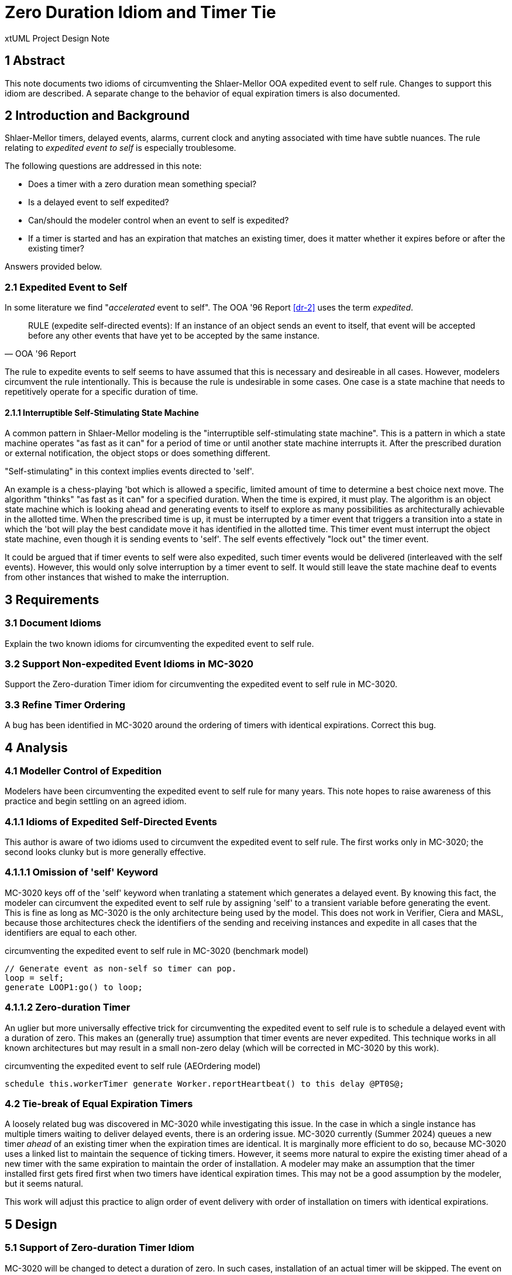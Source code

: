 = Zero Duration Idiom and Timer Tie

xtUML Project Design Note

== 1 Abstract

This note documents two idioms of circumventing the Shlaer-Mellor OOA
expedited event to self rule.  Changes to support this idiom are
described.  A separate change to the behavior of equal expiration timers
is also documented.

== 2 Introduction and Background

Shlaer-Mellor timers, delayed events, alarms, current clock and anyting
associated with time have subtle nuances.  The rule relating to
__expedited event to self__ is especially troublesome.

The following questions are addressed in this note:

* Does a timer with a zero duration mean something special?
* Is a delayed event to self expedited?
* Can/should the modeler control when an event to self is expedited?
* If a timer is started and has an expiration that matches an existing
  timer, does it matter whether it expires before or after the existing
  timer?

Answers provided below.

=== 2.1 Expedited Event to Self

In some literature we find "_accelerated_ event to self".  The OOA '96
Report <<dr-2>> uses the term _expedited_.

[quote,OOA '96 Report]
RULE (expedite self-directed events): If an instance of an object sends an
event to itself, that event will be accepted before any other events that
have yet to be accepted by the same instance.

The rule to expedite events to self seems to have assumed that this is
necessary and desireable in all cases.  However, modelers circumvent the
rule intentionally.  This is because the rule is undesirable in some
cases.  One case is a state machine that needs to repetitively operate for
a specific duration of time.

==== 2.1.1 Interruptible Self-Stimulating State Machine

A common pattern in Shlaer-Mellor modeling is the "interruptible
self-stimulating state machine".  This is a pattern in which a state
machine operates "as fast as it can" for a period of time or until another
state machine interrupts it.  After the prescribed duration or external
notification, the object stops or does something different.

"Self-stimulating" in this context implies events directed to 'self'.

An example is a chess-playing 'bot which is allowed a specific, limited
amount of time to determine a best choice next move.  The algorithm
"thinks" "as fast as it can" for a specified duration.  When the time is
expired, it must play.  The algorithm is an object state machine which is
looking ahead and generating events to itself to explore as many
possibilities as architecturally achievable in the allotted time.  When
the prescribed time is up, it must be interrupted by a timer event that
triggers a transition into a state in which the 'bot will play the best
candidate move it has identified in the allotted time.  This timer event
must interrupt the object state machine, even though it is sending events
to 'self'.  The self events effectively "lock out" the timer event.

It could be argued that if timer events to self were also expedited, such
timer events would be delivered (interleaved with the self events).
However, this would only solve interruption by a timer event to self.  It
would still leave the state machine deaf to events from other instances
that wished to make the interruption.

== 3 Requirements

=== 3.1 Document Idioms

Explain the two known idioms for circumventing the expedited event to self
rule.

=== 3.2 Support Non-expedited Event Idioms in MC-3020

Support the Zero-duration Timer idiom for circumventing the expedited
event to self rule in MC-3020.

=== 3.3 Refine Timer Ordering

A bug has been identified in MC-3020 around the ordering of timers with
identical expirations.  Correct this bug.

== 4 Analysis

=== 4.1 Modeller Control of Expedition

Modelers have been circumventing the expedited event to self rule for many
years.  This note hopes to raise awareness of this practice and begin
settling on an agreed idiom.

=== 4.1.1 Idioms of Expedited Self-Directed Events

This author is aware of two idioms used to circumvent the expedited event
to self rule.  The first works only in MC-3020; the second looks clunky
but is more generally effective.

=== 4.1.1.1 Omission of 'self' Keyword

MC-3020 keys off of the 'self' keyword when tranlating a statement which
generates a delayed event.  By knowing this fact, the modeler can
circumvent the expedited event to self rule by assigning 'self' to a
transient variable before generating the event.  This is fine as long as
MC-3020 is the only architecture being used by the model.  This does not
work in Verifier, Ciera and MASL, because those architectures check the
identifiers of the sending and receiving instances and expedite in all
cases that the identifiers are equal to each other.

.circumventing the expedited event to self rule in MC-3020 (benchmark model)
----
// Generate event as non-self so timer can pop.
loop = self;
generate LOOP1:go() to loop;
----

=== 4.1.1.2 Zero-duration Timer

An uglier but more universally effective trick for circumventing the
expedited event to self rule is to schedule a delayed event with a
duration of zero.  This makes an (generally true) assumption that timer
events are never expedited.  This technique works in all known
architectures but may result in a small non-zero delay (which will be
corrected in MC-3020 by this work).

.circumventing the expedited event to self rule (AEOrdering model)
----
schedule this.workerTimer generate Worker.reportHeartbeat() to this delay @PT0S@;
----

=== 4.2 Tie-break of Equal Expiration Timers

A loosely related bug was discovered in MC-3020 while investigating this
issue.  In the case in which a single instance has multiple timers waiting
to deliver delayed events, there is an ordering issue.  MC-3020 currently
(Summer 2024) queues a new timer _ahead_ of an existing timer when the
expiration times are identical.  It is marginally more efficient to do so,
because MC-3020 uses a linked list to maintain the sequence of ticking
timers.  However, it seems more natural to expire the existing timer ahead
of a new timer with the same expiration to maintain the order of
installation.  A modeler may make an assumption that the timer installed
first gets fired first when two timers have identical expiration times.
This may not be a good assumption by the modeler, but it seems natural.

This work will adjust this practice to align order of event delivery with
order of installation on timers with identical expirations.

== 5 Design

=== 5.1 Support of Zero-duration Timer Idiom

MC-3020 will be changed to detect a duration of zero.  In such cases,
installation of an actual timer will be skipped.  The event on the timer
will be queued immediately to the tail of the non-expedited event queue.

=== 5.2 Tie-break of Equal Expiration Timers

MC-3020 will be changed to order a new timer to follow an existing timer
with the same expiration.

== 6 Design Comments

Does a timer with a zero duration mean something special?::
Yes.  It means that the modeler is circumventing the expedited event to
self rule.  Such timers may be optimized to simply deliver the event
immediately but without expediting.

Is a delayed event to self expedited?::
No.  Since modelers use zero-duration delayed events to circumvent the
expedited event to self rule, timer events must never be expedited.

Can/should the modeler control when an event to self is expedited?::
Yes.  It should be the exception, but for certain patterns (one described
above), it is difficult and clumsy to build a model without the ability to
circumvent this rule.

If a timer is started and has an expiration that matches an existing timer, does it matter whether it expires before or after the existing timer?::
Yes.  The order of event generation should be maintained in the order of
event delivery.  This may not be architecturally mandated, but it may be
reasonably assumed by modelers.  And since the order would not technically
matter, it seems reasonable to keep the ordering.

== 7 User Documentation

N/A

== 8 Unit Test

== 9 Document References

. [[dr-1]] https://support.onefact.net/issues/12858[12858 - MC-3020 TIM inserting timers with the same expiration]
. [[dr-2]] http://ooatool.com/docs/OOA96.pdf[OOA '96 Report]

---

This work is licensed under the Creative Commons CC0 License

---

